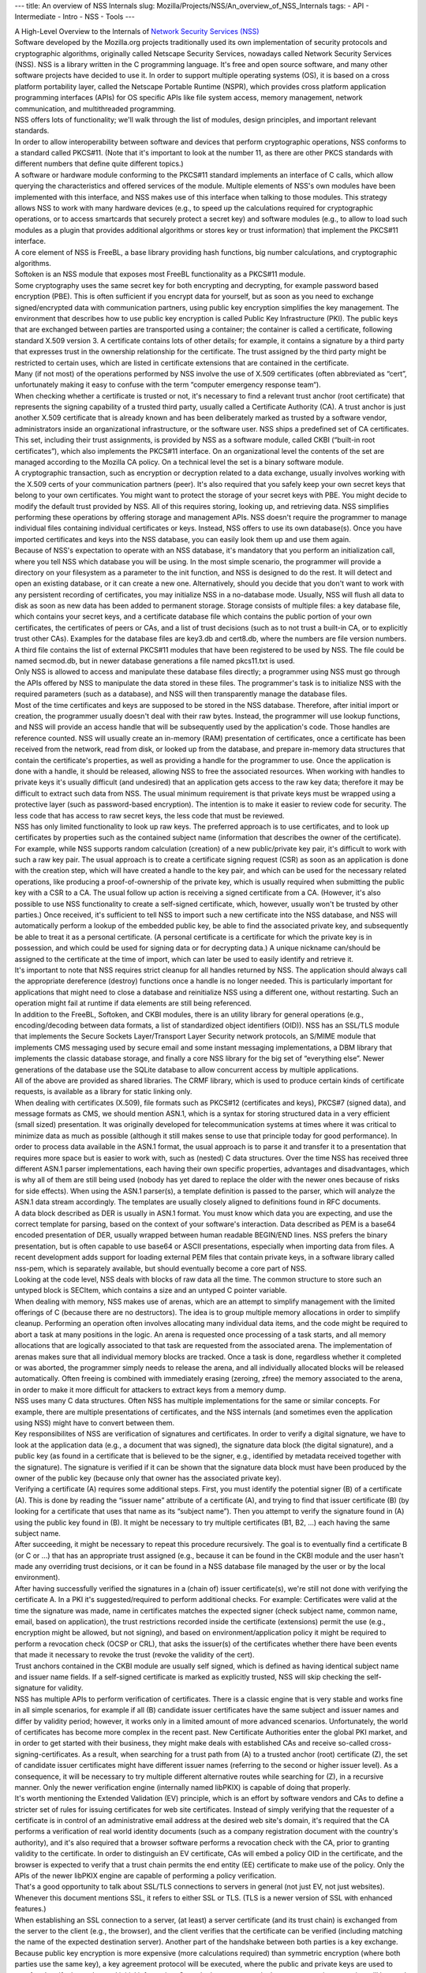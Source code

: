 --- title: An overview of NSS Internals slug:
Mozilla/Projects/NSS/An_overview_of_NSS_Internals tags: - API -
Intermediate - Intro - NSS - Tools ---

| A High-Level Overview to the Internals of `Network Security Services
  (NSS) </en-US/docs/NSS>`__
| Software developed by the Mozilla.org projects traditionally used its
  own implementation of security protocols and cryptographic algorithms,
  originally called Netscape Security Services, nowadays called Network
  Security Services (NSS). NSS is a library written in the C programming
  language. It's free and open source software, and many other software
  projects have decided to use it. In order to support multiple
  operating systems (OS), it is based on a cross platform portability
  layer, called the Netscape Portable Runtime (NSPR), which provides
  cross platform application programming interfaces (APIs) for OS
  specific APIs like file system access, memory management, network
  communication, and multithreaded programming.
| NSS offers lots of functionality; we'll walk through the list of
  modules, design principles, and important relevant standards.
| In order to allow interoperability between software and devices that
  perform cryptographic operations, NSS conforms to a standard called
  PKCS#11. (Note that it's important to look at the number 11, as there
  are other PKCS standards with different numbers that define quite
  different topics.)
| A software or hardware module conforming to the PKCS#11 standard
  implements an interface of C calls, which allow querying the
  characteristics and offered services of the module. Multiple elements
  of NSS's own modules have been implemented with this interface, and
  NSS makes use of this interface when talking to those modules. This
  strategy allows NSS to work with many hardware devices (e.g., to speed
  up the calculations required for cryptographic operations, or to
  access smartcards that securely protect a secret key) and software
  modules (e.g., to allow to load such modules as a plugin that provides
  additional algorithms or stores key or trust information) that
  implement the PKCS#11 interface.
| A core element of NSS is FreeBL, a base library providing hash
  functions, big number calculations, and cryptographic algorithms.
| Softoken is an NSS module that exposes most FreeBL functionality as a
  PKCS#11 module.
| Some cryptography uses the same secret key for both encrypting and
  decrypting, for example password based encryption (PBE). This is often
  sufficient if you encrypt data for yourself, but as soon as you need
  to exchange signed/encrypted data with communication partners, using
  public key encryption simplifies the key management. The environment
  that describes how to use public key encryption is called Public Key
  Infrastructure (PKI). The public keys that are exchanged between
  parties are transported using a container; the container is called a
  certificate, following standard X.509 version 3. A certificate
  contains lots of other details; for example, it contains a signature
  by a third party that expresses trust in the ownership relationship
  for the certificate. The trust assigned by the third party might be
  restricted to certain uses, which are listed in certificate extensions
  that are contained in the certificate.
| Many (if not most) of the operations performed by NSS involve the use
  of X.509 certificates (often abbreviated as “cert”, unfortunately
  making it easy to confuse with the term “computer emergency response
  team“).
| When checking whether a certificate is trusted or not, it's necessary
  to find a relevant trust anchor (root certificate) that represents the
  signing capability of a trusted third party, usually called a
  Certificate Authority (CA). A trust anchor is just another X.509
  certificate that is already known and has been deliberately marked as
  trusted by a software vendor, administrators inside an organizational
  infrastructure, or the software user. NSS ships a predefined set of CA
  certificates. This set, including their trust assignments, is provided
  by NSS as a software module, called CKBI (“built-in root
  certificates”), which also implements the PKCS#11 interface. On an
  organizational level the contents of the set are managed according to
  the Mozilla CA policy. On a technical level the set is a binary
  software module.
| A cryptographic transaction, such as encryption or decryption related
  to a data exchange, usually involves working with the X.509 certs of
  your communication partners (peer). It's also required that you safely
  keep your own secret keys that belong to your own certificates. You
  might want to protect the storage of your secret keys with PBE. You
  might decide to modify the default trust provided by NSS. All of this
  requires storing, looking up, and retrieving data. NSS simplifies
  performing these operations by offering storage and management APIs.
  NSS doesn't require the programmer to manage individual files
  containing individual certificates or keys. Instead, NSS offers to use
  its own database(s). Once you have imported certificates and keys into
  the NSS database, you can easily look them up and use them again.
| Because of NSS's expectation to operate with an NSS database, it's
  mandatory that you perform an initialization call, where you tell NSS
  which database you will be using. In the most simple scenario, the
  programmer will provide a directory on your filesystem as a parameter
  to the init function, and NSS is designed to do the rest. It will
  detect and open an existing database, or it can create a new one.
  Alternatively, should you decide that you don't want to work with any
  persistent recording of certificates, you may initialize NSS in a
  no-database mode. Usually, NSS will flush all data to disk as soon as
  new data has been added to permanent storage. Storage consists of
  multiple files: a key database file, which contains your secret keys,
  and a certificate database file which contains the public portion of
  your own certificates, the certificates of peers or CAs, and a list of
  trust decisions (such as to not trust a built-in CA, or to explicitly
  trust other CAs). Examples for the database files are key3.db and
  cert8.db, where the numbers are file version numbers. A third file
  contains the list of external PKCS#11 modules that have been
  registered to be used by NSS. The file could be named secmod.db, but
  in newer database generations a file named pkcs11.txt is used.
| Only NSS is allowed to access and manipulate these database files
  directly; a programmer using NSS must go through the APIs offered by
  NSS to manipulate the data stored in these files. The programmer's
  task is to initialize NSS with the required parameters (such as a
  database), and NSS will then transparently manage the database files.
| Most of the time certificates and keys are supposed to be stored in
  the NSS database. Therefore, after initial import or creation, the
  programmer usually doesn't deal with their raw bytes. Instead, the
  programmer will use lookup functions, and NSS will provide an access
  handle that will be subsequently used by the application's code. Those
  handles are reference counted. NSS will usually create an in-memory
  (RAM) presentation of certificates, once a certificate has been
  received from the network, read from disk, or looked up from the
  database, and prepare in-memory data structures that contain the
  certificate's properties, as well as providing a handle for the
  programmer to use. Once the application is done with a handle, it
  should be released, allowing NSS to free the associated resources.
  When working with handles to private keys it's usually difficult (and
  undesired) that an application gets access to the raw key data;
  therefore it may be difficult to extract such data from NSS. The usual
  minimum requirement is that private keys must be wrapped using a
  protective layer (such as password-based encryption). The intention is
  to make it easier to review code for security. The less code that has
  access to raw secret keys, the less code that must be reviewed.
| NSS has only limited functionality to look up raw keys. The preferred
  approach is to use certificates, and to look up certificates by
  properties such as the contained subject name (information that
  describes the owner of the certificate). For example, while NSS
  supports random calculation (creation) of a new public/private key
  pair, it's difficult to work with such a raw key pair. The usual
  approach is to create a certificate signing request (CSR) as soon as
  an application is done with the creation step, which will have created
  a handle to the key pair, and which can be used for the necessary
  related operations, like producing a proof-of-ownership of the private
  key, which is usually required when submitting the public key with a
  CSR to a CA. The usual follow up action is receiving a signed
  certificate from a CA. (However, it's also possible to use NSS
  functionality to create a self-signed certificate, which, however,
  usually won't be trusted by other parties.) Once received, it's
  sufficient to tell NSS to import such a new certificate into the NSS
  database, and NSS will automatically perform a lookup of the embedded
  public key, be able to find the associated private key, and
  subsequently be able to treat it as a personal certificate. (A
  personal certificate is a certificate for which the private key is in
  possession, and which could be used for signing data or for decrypting
  data.) A unique nickname can/should be assigned to the certificate at
  the time of import, which can later be used to easily identify and
  retrieve it.
| It's important to note that NSS requires strict cleanup for all
  handles returned by NSS. The application should always call the
  appropriate dereference (destroy) functions once a handle is no longer
  needed. This is particularly important for applications that might
  need to close a database and reinitialize NSS using a different one,
  without restarting. Such an operation might fail at runtime if data
  elements are still being referenced.
| In addition to the FreeBL, Softoken, and CKBI modules, there is an
  utility library for general operations (e.g., encoding/decoding
  between data formats, a list of standardized object identifiers
  (OID)). NSS has an SSL/TLS module that implements the Secure Sockets
  Layer/Transport Layer Security network protocols, an S/MIME module
  that implements CMS messaging used by secure email and some instant
  messaging implementations, a DBM library that implements the classic
  database storage, and finally a core NSS library for the big set of
  “everything else”. Newer generations of the database use the SQLite
  database to allow concurrent access by multiple applications.
| All of the above are provided as shared libraries. The CRMF library,
  which is used to produce certain kinds of certificate requests, is
  available as a library for static linking only.
| When dealing with certificates (X.509), file formats such as PKCS#12
  (certificates and keys), PKCS#7 (signed data), and message formats as
  CMS, we should mention ASN.1, which is a syntax for storing structured
  data in a very efficient (small sized) presentation. It was originally
  developed for telecommunication systems at times where it was critical
  to minimize data as much as possible (although it still makes sense to
  use that principle today for good performance). In order to process
  data available in the ASN.1 format, the usual approach is to parse it
  and transfer it to a presentation that requires more space but is
  easier to work with, such as (nested) C data structures. Over the time
  NSS has received three different ASN.1 parser implementations, each
  having their own specific properties, advantages and disadvantages,
  which is why all of them are still being used (nobody has yet dared to
  replace the older with the newer ones because of risks for side
  effects). When using the ASN.1 parser(s), a template definition is
  passed to the parser, which will analyze the ASN.1 data stream
  accordingly. The templates are usually closely aligned to definitions
  found in RFC documents.
| A data block described as DER is usually in ASN.1 format. You must
  know which data you are expecting, and use the correct template for
  parsing, based on the context of your software's interaction. Data
  described as PEM is a base64 encoded presentation of DER, usually
  wrapped between human readable BEGIN/END lines. NSS prefers the binary
  presentation, but is often capable to use base64 or ASCII
  presentations, especially when importing data from files. A recent
  development adds support for loading external PEM files that contain
  private keys, in a software library called nss-pem, which is
  separately available, but should eventually become a core part of NSS.
| Looking at the code level, NSS deals with blocks of raw data all the
  time. The common structure to store such an untyped block is SECItem,
  which contains a size and an untyped C pointer variable.
| When dealing with memory, NSS makes use of arenas, which are an
  attempt to simplify management with the limited offerings of C
  (because there are no destructors). The idea is to group multiple
  memory allocations in order to simplify cleanup. Performing an
  operation often involves allocating many individual data items, and
  the code might be required to abort a task at many positions in the
  logic. An arena is requested once processing of a task starts, and all
  memory allocations that are logically associated to that task are
  requested from the associated arena. The implementation of arenas
  makes sure that all individual memory blocks are tracked. Once a task
  is done, regardless whether it completed or was aborted, the
  programmer simply needs to release the arena, and all individually
  allocated blocks will be released automatically. Often freeing is
  combined with immediately erasing (zeroing, zfree) the memory
  associated to the arena, in order to make it more difficult for
  attackers to extract keys from a memory dump.
| NSS uses many C data structures. Often NSS has multiple
  implementations for the same or similar concepts. For example, there
  are multiple presentations of certificates, and the NSS internals (and
  sometimes even the application using NSS) might have to convert
  between them.
| Key responsibilites of NSS are verification of signatures and
  certificates. In order to verify a digital signature, we have to look
  at the application data (e.g., a document that was signed), the
  signature data block (the digital signature), and a public key (as
  found in a certificate that is believed to be the signer, e.g.,
  identified by metadata received together with the signature). The
  signature is verified if it can be shown that the signature data block
  must have been produced by the owner of the public key (because only
  that owner has the associated private key).
| Verifying a certificate (A) requires some additional steps. First, you
  must identify the potential signer (B) of a certificate (A). This is
  done by reading the “issuer name” attribute of a certificate (A), and
  trying to find that issuer certificate (B) (by looking for a
  certificate that uses that name as its “subject name”). Then you
  attempt to verify the signature found in (A) using the public key
  found in (B). It might be necessary to try multiple certificates (B1,
  B2, ...) each having the same subject name.
| After succeeding, it might be necessary to repeat this procedure
  recursively. The goal is to eventually find a certificate B (or C or
  ...) that has an appropriate trust assigned (e.g., because it can be
  found in the CKBI module and the user hasn't made any overriding trust
  decisions, or it can be found in a NSS database file managed by the
  user or by the local environment).
| After having successfully verified the signatures in a (chain of)
  issuer certificate(s), we're still not done with verifying the
  certificate A. In a PKI it's suggested/required to perform additional
  checks. For example: Certificates were valid at the time the signature
  was made, name in certificates matches the expected signer (check
  subject name, common name, email, based on application), the trust
  restrictions recorded inside the certificate (extensions) permit the
  use (e.g., encryption might be allowed, but not signing), and based on
  environment/application policy it might be required to perform a
  revocation check (OCSP or CRL), that asks the issuer(s) of the
  certificates whether there have been events that made it necessary to
  revoke the trust (revoke the validity of the cert).
| Trust anchors contained in the CKBI module are usually self signed,
  which is defined as having identical subject name and issuer name
  fields. If a self-signed certificate is marked as explicitly trusted,
  NSS will skip checking the self-signature for validity.
| NSS has multiple APIs to perform verification of certificates. There
  is a classic engine that is very stable and works fine in all simple
  scenarios, for example if all (B) candidate issuer certificates have
  the same subject and issuer names and differ by validity period;
  however, it works only in a limited amount of more advanced scenarios.
  Unfortunately, the world of certificates has become more complex in
  the recent past. New Certificate Authorities enter the global PKI
  market, and in order to get started with their business, they might
  make deals with established CAs and receive so-called
  cross-signing-certificates. As a result, when searching for a trust
  path from (A) to a trusted anchor (root) certificate (Z), the set of
  candidate issuer certificates might have different issuer names
  (referring to the second or higher issuer level). As a consequence, it
  will be necessary to try multiple different alternative routes while
  searching for (Z), in a recursive manner. Only the newer verification
  engine (internally named libPKIX) is capable of doing that properly.
| It's worth mentioning the Extended Validation (EV) principle, which is
  an effort by software vendors and CAs to define a stricter set of
  rules for issuing certificates for web site certificates. Instead of
  simply verifying that the requester of a certificate is in control of
  an administrative email address at the desired web site's domain, it's
  required that the CA performs a verification of real world identity
  documents (such as a company registration document with the country's
  authority), and it's also required that a browser software performs a
  revocation check with the CA, prior to granting validity to the
  certificate. In order to distinguish an EV certificate, CAs will embed
  a policy OID in the certificate, and the browser is expected to verify
  that a trust chain permits the end entity (EE) certificate to make use
  of the policy. Only the APIs of the newer libPKIX engine are capable
  of performing a policy verification.
| That's a good opportunity to talk about SSL/TLS connections to servers
  in general (not just EV, not just websites). Whenever this document
  mentions SSL, it refers to either SSL or TLS. (TLS is a newer version
  of SSL with enhanced features.)
| When establishing an SSL connection to a server, (at least) a server
  certificate (and its trust chain) is exchanged from the server to the
  client (e.g., the browser), and the client verifies that the
  certificate can be verified (including matching the name of the
  expected destination server). Another part of the handshake between
  both parties is a key exchange. Because public key encryption is more
  expensive (more calculations required) than symmetric encryption
  (where both parties use the same key), a key agreement protocol will
  be executed, where the public and private keys are used to proof and
  verify the exchanged initial information. Once the key agreement is
  done, a symmetric encryption will be used (until a potential
  re-handshake on an existing channel). The combination of the hash and
  encryption algorithms used for a SSL connection is called a cipher
  suite.
| NSS ships with a set of cipher suites that it supports at a technical
  level. In addition, NSS ships with a default policy that defines which
  cipher suites are enabled by default. An application is able to modify
  the policy used at program runtime, by using function calls to modify
  the set of enabled cipher suites.
| If a programmer wants to influence how NSS verifies certificates or
  how NSS verifies the data presented in a SSL connection handshake, it
  is possible to register application-defined callback functions which
  will be called by NSS at the appropriate point of time, and which can
  be used to override the decisions made by NSS.
| If you would like to use NSS as a toolkit that implements SSL,
  remember that you must init NSS first. But if you don't care about
  modifying the default trust permanently (recorded on disk), you can
  use the no-database init calls. When creating the network socket for
  data exchange, note that you must use the operating system independent
  APIs provided by NSPR and NSS. It might be interesting to mention a
  property of the NSPR file descriptors, which are stacked in layers.
  This means you can define multiple layers that are involved in data
  processing. A file descriptor has a pointer to the first layer
  handling the data. That layer has a pointer to a potential second
  layer, which might have another pointer to a third layer, etc. Each
  layer defines its own functions for the
  open/close/read/write/poll/select (etc.) functions. When using an SSL
  network connection, you'll already have two layers, the basic NSPR
  layer and an SSL library layer. The Mozilla applications define a
  third layer where application specific processing is performed. You
  can find more details in the NSPR reference documents.
| NSS occassionally has to create outbound network connections, in
  addition to the connections requested by the application. Examples are
  retrieving OCSP (Online Certificate Status Protocol) information or
  downloading a CRL (Certificate Revocation List). However, NSS doesn't
  have an implementation to work with network proxies. If you must
  support proxies in your application, you are able to register your own
  implementation of an http request callback interface, and NSS can use
  your application code that supports proxies.
| When using hashing, encryption, and decryption functions, it is
  possible to stream data (as opposed to operating on a large buffer).
  Create a context handle while providing all the parameters required
  for the operation, then call an “update” function multiple times to
  pass subsets of the input to NSS. The data will be processed and
  either returned directly or sent to a callback function registered in
  the context. When done, you call a finalization function that will
  flush out any pending data and free the resources.
| This line is a placeholder for future sections that should explain how
  libpkix works and is designed.
| If you want to work with NSS, it's often helpful to use the command
  line utilities that are provided by the NSS developers. There are
  tools for managing NSS databases, for dumping or verifying
  certificates, for registering PKCS#11 modules with a database, for
  processing CMS encrypted/signed messages, etc.
| For example, if you wanted to create your own pair of keys and request
  a new certificate from a CA, you could use certutil to create an empty
  database, then use certutil to operate on your database and create a
  certificate request (which involves creating the desired key pair) and
  export it to a file, submit the request file to the CA, receive the
  file from the CA, and import the certificate into your database. You
  should assign a good nickname to a certificate when importing it,
  making it easier for you to refer to it later.
| It should be noted that the first database format that can be accessed
  simultaneously by multiple applications is key4.db/cert9.db – database
  files with lower numbers will most likely experience unrecoverable
  corruption if you access them with multiple applications at the same
  time. In other words, if your browser or your server operates on an
  older NSS database format, don't use the NSS tools to operate on it
  while the other software is executing. At the time of writing NSS and
  the Mozilla applications still use the older database file format by
  default, where each application has its own NSS database.
| If you require a copy of a certificate stored in an NSS database,
  including its private key, you can use pk12util to export it to the
  PKCS#12 file format. If you require it in PEM format, you could use
  the openssl pkcs12 command (that's not NSS) to convert the PKCS#12
  file to PEM.
| This line is a placeholder for how to prepare a database, how to dump
  a cert, and how to convert data.
| You might have been motivated to work with NSS because it is used by
  the Mozilla applications such as Firefox, Thunderbird, etc. If you
  build the Mozilla application, it will automatically build the NSS
  library, too. However, if you want to work with the NSS command line
  tools, you will have to follow the standalone NSS build instructions,
  and build NSS outside of the Mozilla application sources.
| The key database file will contain at least one symmetric key, which
  NSS will automatically create on demand, and which will be used to
  protect your secret (private) keys. The symmetric key can be protected
  with PBE by setting a master password on the database. As soon as you
  set a master password, an attacker stealing your key database will no
  longer be able to get access to your private key, unless the attacker
  would also succeed in stealing the master password.
| Now you might be interest in how to get the `NSS sources, building and
  testing NSS. </en-US/docs/NSS_Sources_Building_Testing>`__
